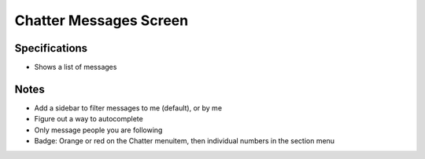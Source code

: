 =======================
Chatter Messages Screen
=======================

Specifications
==============

- Shows a list of messages

Notes
=====

- Add a sidebar to filter messages to me (default), or by me

- Figure out a way to autocomplete

- Only message people you are following

- Badge: Orange or red on the Chatter menuitem, then individual numbers
  in the section menu

